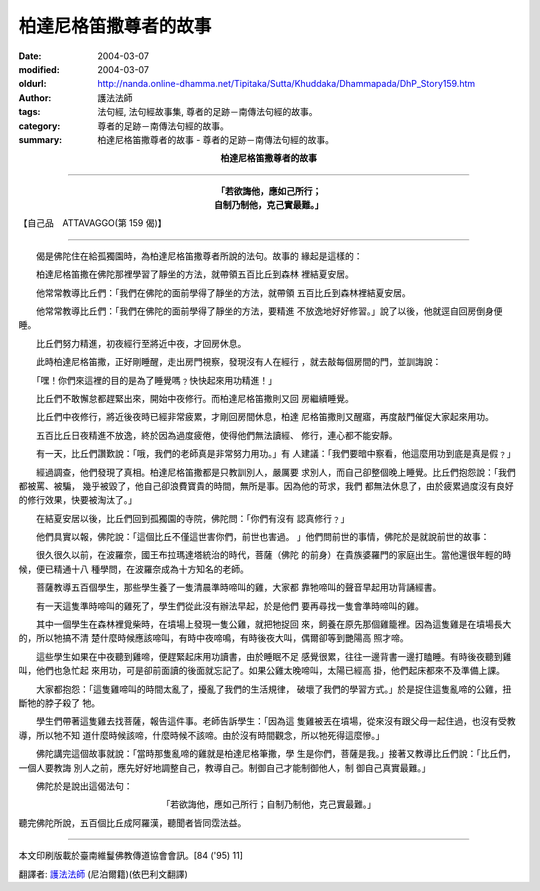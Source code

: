 柏達尼格笛撒尊者的故事
======================

:date: 2004-03-07
:modified: 2004-03-07
:oldurl: http://nanda.online-dhamma.net/Tipitaka/Sutta/Khuddaka/Dhammapada/DhP_Story159.htm
:author: 護法法師
:tags: 法句經, 法句經故事集, 尊者的足跡－南傳法句經的故事。
:category: 尊者的足跡－南傳法句經的故事。
:summary: 柏達尼格笛撒尊者的故事 - 尊者的足跡－南傳法句經的故事。


.. container:: align-center

  **柏達尼格笛撒尊者的故事**

----

.. container:: align-center

  | **「若欲誨他，應如己所行；**
  | **自制乃制他，克己實最難。」**

【自己品　ATTAVAGGO(第 159 偈)】

----

　　偈是佛陀住在給孤獨園時，為柏達尼格笛撒尊者所說的法句。故事的 緣起是這樣的：

　　柏達尼格笛撒在佛陀那裡學習了靜坐的方法，就帶領五百比丘到森林 裡結夏安居。

　　他常常教導比丘們：「我們在佛陀的面前學得了靜坐的方法，就帶領 五百比丘到森林裡結夏安居。

　　他常常教導比丘們：「我們在佛陀的面前學得了靜坐的方法，要精進 不放逸地好好修習。」說了以後，他就逕自回房倒身便睡。

　　比丘們努力精進，初夜經行至將近中夜，才回房休息。

　　此時柏達尼格笛撒，正好剛睡醒，走出房門視察，發現沒有人在經行 ，就去敲每個房間的門，並訓誨說：

　　「嘿！你們來這裡的目的是為了睡覺嗎﹖快快起來用功精進！」

　　比丘們不敢懈怠都趕緊出來，開始中夜修行。而柏達尼格笛撒則又回 房繼續睡覺。

　　比丘們中夜修行，將近後夜時已經非常疲累，才剛回房間休息，柏達 尼格笛撒則又醒寤，再度敲門催促大家起來用功。

　　五百比丘日夜精進不放逸，終於因為過度疲倦，使得他們無法讀經、 修行，連心都不能安靜。

　　有一天，比丘們讚歎說：「哦，我們的老師真是非常努力用功。」有 人建議：「我們要暗中察看，他這麼用功到底是真是假﹖」

　　經過調查，他們發現了真相。柏達尼格笛撒都是只教訓別人，嚴厲要 求別人，而自己卻整個晚上睡覺。比丘們抱怨說：「我們都被罵、被騙， 幾乎被毀了，他自己卻浪費寶貴的時間，無所是事。因為他的苛求，我們 都無法休息了，由於疲累過度沒有良好的修行效果，快要被淘汰了。」

　　在結夏安居以後，比丘們回到孤獨園的寺院，佛陀問：「你們有沒有 認真修行﹖」

　　他們具實以報，佛陀說：「這個比丘不僅這世害你們，前世也害過。 」他們問前世的事情，佛陀於是就說前世的故事：

　　很久很久以前，在波羅奈，國王布拉瑪達塔統治的時代，菩薩（佛陀 的前身）在貴族婆羅門的家庭出生。當他還很年輕的時候，便已精通十八 種學問，在波羅奈成為十方知名的老師。

　　菩薩教導五百個學生，那些學生養了一隻清晨準時啼叫的雞，大家都 靠牠啼叫的聲音早起用功背誦經書。

　　有一天這隻準時啼叫的雞死了，學生們從此沒有辦法早起，於是他們 要再尋找一隻會準時啼叫的雞。

　　其中一個學生在森林裡覓柴時，在墳場上發現一隻公雞，就把牠捉回 來，飼養在原先那個雞籠裡。因為這隻雞是在墳場長大的，所以牠搞不清 楚什麼時候應該啼叫，有時中夜啼鳴，有時後夜大叫，偶爾卻等到艷陽高 照才啼。

　　這些學生如果在中夜聽到雞啼，便趕緊起床用功讀書，由於睡眠不足 感覺很累，往往一邊背書一邊打瞌睡。有時後夜聽到雞叫，他們也急忙起 來用功，可是卻前面讀的後面就忘記了。如果公雞太晚啼叫，太陽已經高 掛，他們起床都來不及準備上課。

　　大家都抱怨：「這隻雞啼叫的時間太亂了，擾亂了我們的生活規律， 破壞了我們的學習方式。」於是捉住這隻亂啼的公雞，扭斷牠的脖子殺了 牠。

　　學生們帶著這隻雞去找菩薩，報告這件事。老師告訴學生：「因為這 隻雞被丟在墳場，從來沒有跟父母一起住過，也沒有受教導，所以牠不知 道什麼時候該啼，什麼時候不該啼。由於沒有時間觀念，所以牠死得這麼慘。」

　　佛陀講完這個故事就說：「當時那隻亂啼的雞就是柏達尼格筆撒，學 生是你們，菩薩是我。」接著又教導比丘們說：「比丘們，一個人要教誨 別人之前，應先好好地調整自己，教導自己。制御自己才能制御他人，制 御自己真實最難。」

　　佛陀於是說出這偈法句：

.. container:: align-center

  | 「若欲誨他，應如己所行；自制乃制他，克己實最難。」

聽完佛陀所說，五百個比丘成阿羅漢，聽聞者皆同霑法益。

----

本文印刷版載於臺南維鬘佛教傳道協會會訊。[84 ('95) 11]

翻譯者: `護法法師 <{filename}/articles/dharmagupta/master-dharmagupta%zh.rst>`_ (尼泊爾籍)(依巴利文翻譯)
